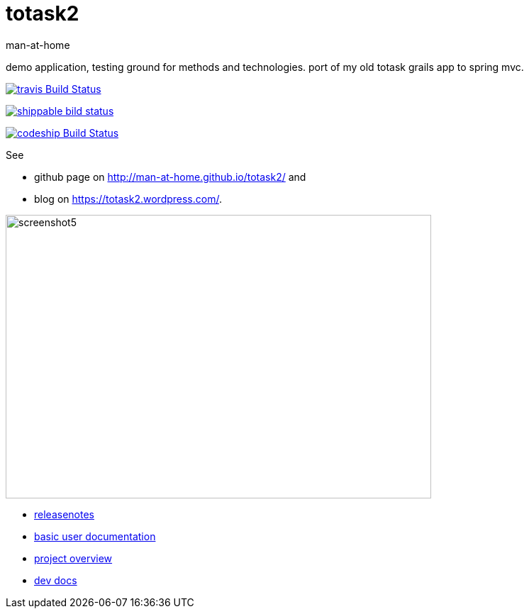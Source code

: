 totask2
=======
:Author: man-at-home
:Date:   2015-03-20

demo application, testing ground for methods and technologies.
port of my old totask grails app to spring mvc. 

image:https://travis-ci.org/man-at-home/totask2.svg?branch=master["travis Build Status", link="https://travis-ci.org/man-at-home/totask2"]

image:https://api.shippable.com/projects/550eae595ab6cc1352a75046/badge?branchName=master["shippable bild status", link="https://app.shippable.com"]

image:https://codeship.com/projects/8f031ed0-b006-0132-a853-0e5ba92aabbb/status?branch=master["codeship Build Status", link="https://codeship.com/projects/69454"]

See

* github page on http://man-at-home.github.io/totask2/ and 
* blog on https://totask2.wordpress.com/.


image::src/docs/images/totask2.weekEntry.clientLogic.png[screenshot5, 600, 400]


* link:RELEASENOTES.asciidoc[releasenotes]
* link:src/docs/totask2.manual.asciidoc[basic user documentation]
* link:src/docs/totask2.article.asciidoc[project overview]
* link:src/docs/totask2.developer-manual.asciidoc[dev docs]
